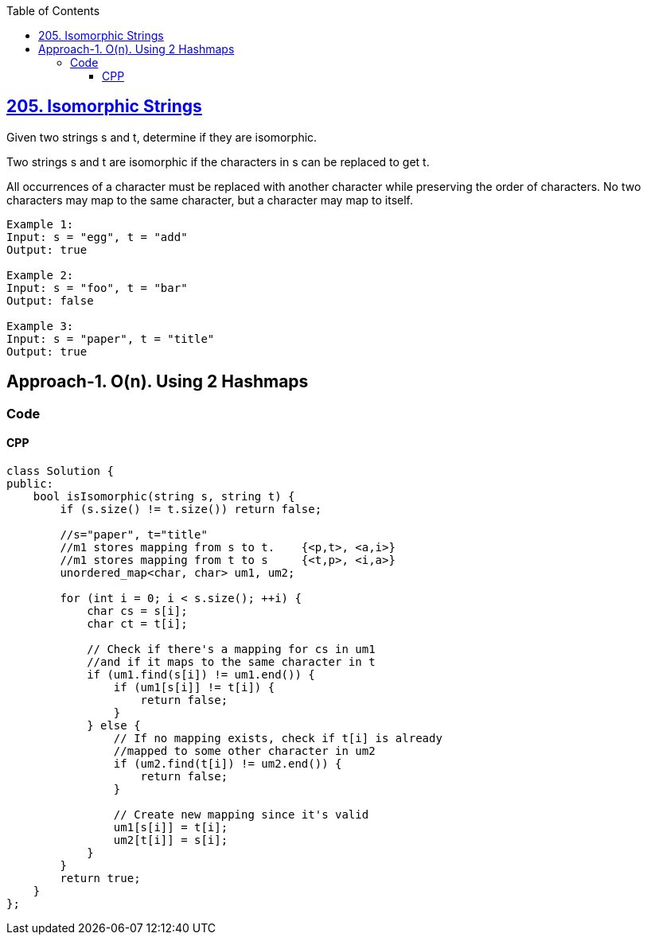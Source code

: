 :toc:
:toclevels: 6

== link:https://leetcode.com/problems/isomorphic-strings[205. Isomorphic Strings]
Given two strings s and t, determine if they are isomorphic.

Two strings s and t are isomorphic if the characters in s can be replaced to get t.

All occurrences of a character must be replaced with another character while preserving the order of characters. No two characters may map to the same character, but a character may map to itself.

```c
Example 1:
Input: s = "egg", t = "add"
Output: true

Example 2:
Input: s = "foo", t = "bar"
Output: false

Example 3:
Input: s = "paper", t = "title"
Output: true
```

== Approach-1. O(n). Using 2 Hashmaps
=== Code
==== CPP
```cpp
class Solution {
public:
    bool isIsomorphic(string s, string t) {
        if (s.size() != t.size()) return false;

        //s="paper", t="title"
        //m1 stores mapping from s to t.    {<p,t>, <a,i>}
        //m1 stores mapping from t to s     {<t,p>, <i,a>}
        unordered_map<char, char> um1, um2;
        
        for (int i = 0; i < s.size(); ++i) {
            char cs = s[i];
            char ct = t[i];
            
            // Check if there's a mapping for cs in um1 
            //and if it maps to the same character in t
            if (um1.find(s[i]) != um1.end()) {
                if (um1[s[i]] != t[i]) {
                    return false;
                }
            } else { 
                // If no mapping exists, check if t[i] is already 
                //mapped to some other character in um2
                if (um2.find(t[i]) != um2.end()) {
                    return false;
                }
                
                // Create new mapping since it's valid
                um1[s[i]] = t[i];
                um2[t[i]] = s[i];
            }
        }     
        return true;
    }
};
```
